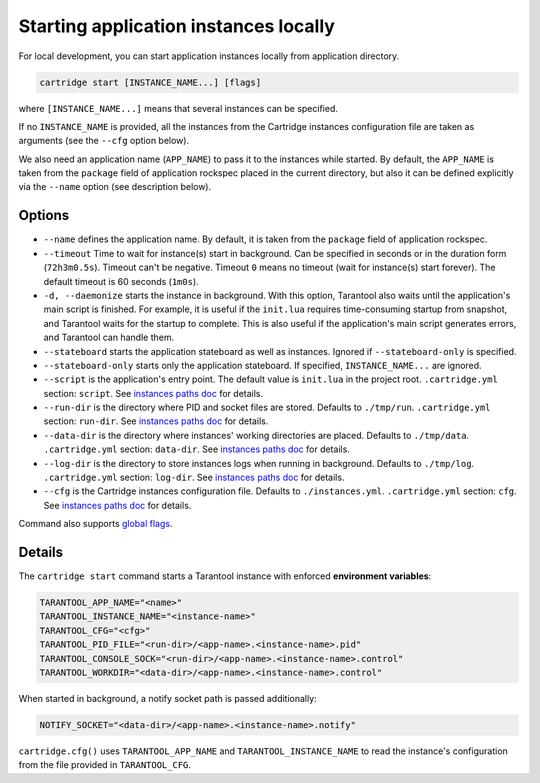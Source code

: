 Starting application instances locally
======================================

For local development, you can start application instances locally from
application directory.

.. code-block:: bash

    cartridge start [INSTANCE_NAME...] [flags]

where ``[INSTANCE_NAME...]`` means that several instances can be specified.

If no ``INSTANCE_NAME`` is provided, all the instances from the
Cartridge instances configuration file are taken as arguments (see the ``--cfg``
option below).

We also need an application name (``APP_NAME``) to pass it to the instances while
started.
By default, the ``APP_NAME`` is taken from the ``package`` field of application
rockspec placed in the current directory, but also it can be defined explicitly
via the ``--name`` option (see description below).

Options
-------

* ``--name`` defines the application name.
  By default, it is taken from the ``package`` field of application rockspec.

* ``--timeout`` Time to wait for instance(s) start in background.
  Can be specified in seconds or in the duration form (``72h3m0.5s``).
  Timeout can't be negative.
  Timeout ``0`` means no timeout (wait for instance(s) start forever).
  The default timeout is 60 seconds (``1m0s``).

* ``-d, --daemonize`` starts the instance in background.
  With this option, Tarantool also waits until the application's main script is
  finished.
  For example, it is useful if the ``init.lua`` requires time-consuming startup
  from snapshot, and Tarantool waits for the startup to complete.
  This is also useful if the application's main script generates errors, and
  Tarantool can handle them.

* ``--stateboard`` starts the application stateboard as well as instances.
  Ignored if ``--stateboard-only`` is specified.

* ``--stateboard-only`` starts only the application stateboard.
  If specified, ``INSTANCE_NAME...`` are ignored.

* ``--script`` is the application's entry point.
  The default value is ``init.lua`` in the project root.
  ``.cartridge.yml`` section: ``script``.
  See `instances paths doc <doc/instances_paths.rst>`_ for details.

* ``--run-dir`` is the directory where PID and socket files are stored.
  Defaults to ``./tmp/run``.
  ``.cartridge.yml`` section: ``run-dir``.
  See `instances paths doc <doc/instances_paths.rst>`_ for details.

* ``--data-dir`` is the directory where instances' working directories are placed.
  Defaults to ``./tmp/data``.
  ``.cartridge.yml`` section: ``data-dir``.
  See `instances paths doc <doc/instances_paths.rst>`_ for details.

* ``--log-dir`` is the directory to store instances logs
  when running in background.
  Defaults to ``./tmp/log``.
  ``.cartridge.yml`` section: ``log-dir``.
  See `instances paths doc <doc/instances_paths.rst>`_ for details.

* ``--cfg`` is the Cartridge instances configuration file.
  Defaults to ``./instances.yml``.
  ``.cartridge.yml`` section: ``cfg``.
  See `instances paths doc <doc/instances_paths.rst>`_ for details.

Command also supports `global flags <./global_flags.rst>`_.

Details
-------

The ``cartridge start`` command starts a Tarantool instance with enforced
**environment variables**:

.. code-block:: bash

    TARANTOOL_APP_NAME="<name>"
    TARANTOOL_INSTANCE_NAME="<instance-name>"
    TARANTOOL_CFG="<cfg>"
    TARANTOOL_PID_FILE="<run-dir>/<app-name>.<instance-name>.pid"
    TARANTOOL_CONSOLE_SOCK="<run-dir>/<app-name>.<instance-name>.control"
    TARANTOOL_WORKDIR="<data-dir>/<app-name>.<instance-name>.control"

When started in background, a notify socket path is passed additionally:

.. code-block:: bash

    NOTIFY_SOCKET="<data-dir>/<app-name>.<instance-name>.notify"

``cartridge.cfg()`` uses  ``TARANTOOL_APP_NAME`` and ``TARANTOOL_INSTANCE_NAME``
to read the instance's configuration from the file provided in ``TARANTOOL_CFG``.
